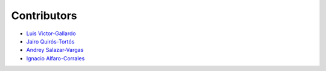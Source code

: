 Contributors
============

* |github| `Luis Victor-Gallardo <https://github.com/luviga>`_
* |github| `Jairo Quirós-Tortós  <https://github.com/jairoquirost>`_ 
* |github| `Andrey Salazar-Vargas <https://github.com/andreysava19>`_
* |github| `Ignacio Alfaro-Corrales <https://github.com/ignacioalfa>`_

.. |github| image:: https://github.githubassets.com/images/modules/logos_page/GitHub-Mark.png
   :target: https://github.com
   :alt: GitHub
   :width: 20
   :height: 20
